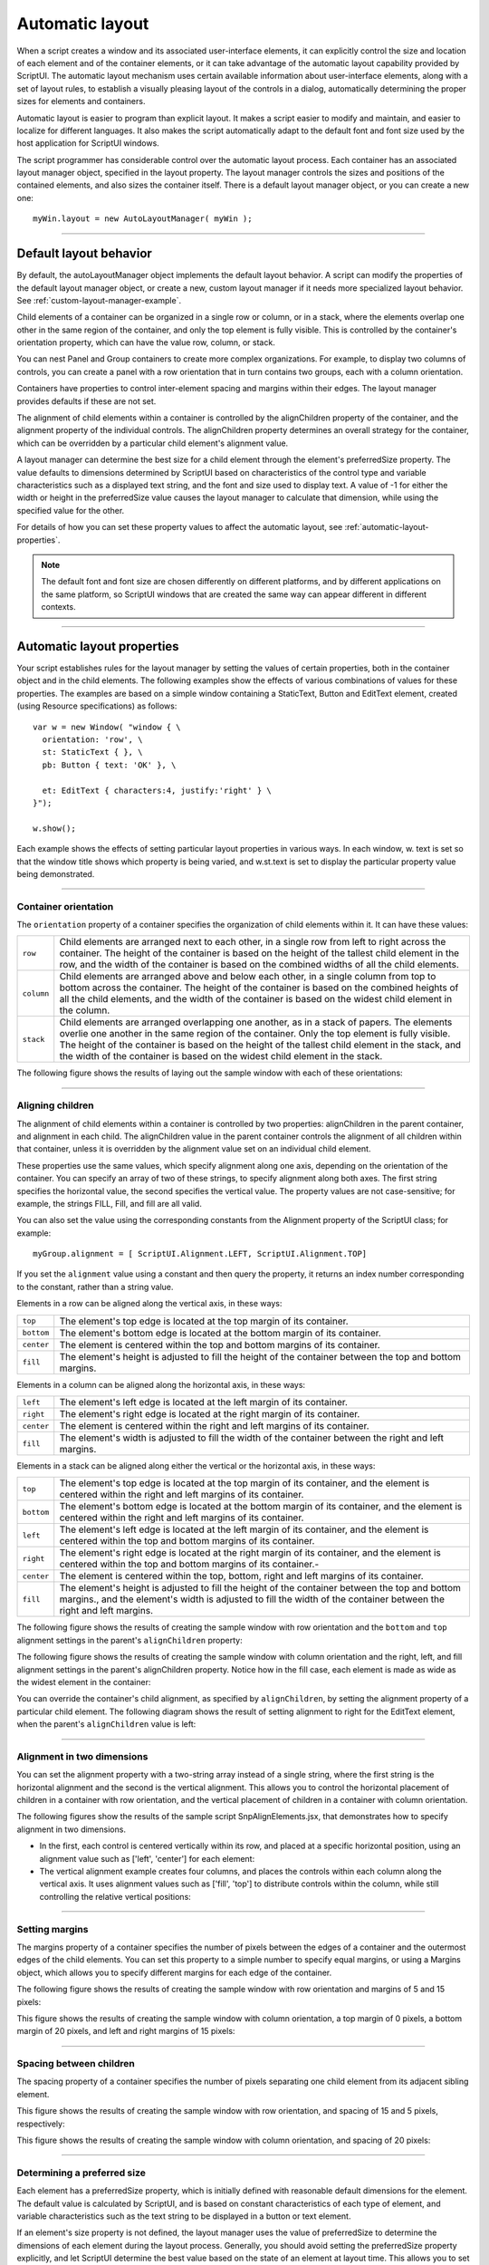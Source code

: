 .. todo::
    Some formatting of inline text and links

.. _automatic-layout:

Automatic layout
================
When a script creates a window and its associated user-interface elements, it can explicitly control the size
and location of each element and of the container elements, or it can take advantage of the automatic
layout capability provided by ScriptUI. The automatic layout mechanism uses certain available information
about user-interface elements, along with a set of layout rules, to establish a visually pleasing layout of the
controls in a dialog, automatically determining the proper sizes for elements and containers.

Automatic layout is easier to program than explicit layout. It makes a script easier to modify and maintain,
and easier to localize for different languages. It also makes the script automatically adapt to the default
font and font size used by the host application for ScriptUI windows.

The script programmer has considerable control over the automatic layout process. Each container has an
associated layout manager object, specified in the layout property. The layout manager controls the sizes
and positions of the contained elements, and also sizes the container itself.
There is a default layout manager object, or you can create a new one::

  myWin.layout = new AutoLayoutManager( myWin );

--------------------------------------------------------------------------------

.. _default-layout-behavior:

Default layout behavior
-----------------------
By default, the autoLayoutManager object implements the default layout behavior. A script can modify
the properties of the default layout manager object, or create a new, custom layout manager if it needs
more specialized layout behavior. See :ref:`custom-layout-manager-example`.

Child elements of a container can be organized in a single row or column, or in a stack, where the elements
overlap one other in the same region of the container, and only the top element is fully visible. This is
controlled by the container's orientation property, which can have the value row, column, or stack.

You can nest Panel and Group containers to create more complex organizations. For example, to display
two columns of controls, you can create a panel with a row orientation that in turn contains two groups,
each with a column orientation.

Containers have properties to control inter-element spacing and margins within their edges. The layout
manager provides defaults if these are not set.

The alignment of child elements within a container is controlled by the alignChildren property of the
container, and the alignment property of the individual controls. The alignChildren property
determines an overall strategy for the container, which can be overridden by a particular child element's
alignment value.

A layout manager can determine the best size for a child element through the element's preferredSize
property. The value defaults to dimensions determined by ScriptUI based on characteristics of the control
type and variable characteristics such as a displayed text string, and the font and size used to display text.
A value of -1 for either the width or height in the preferredSize value causes the layout manager to
calculate that dimension, while using the specified value for the other.

For details of how you can set these property values to affect the automatic layout, see :ref:`automatic-layout-properties`.

.. note:: The default font and font size are chosen differently on different platforms, and by different
  applications on the same platform, so ScriptUI windows that are created the same way can appear
  different in different contexts.

--------------------------------------------------------------------------------

.. _automatic-layout-properties:

Automatic layout properties
---------------------------
Your script establishes rules for the layout manager by setting the values of certain properties, both in the
container object and in the child elements. The following examples show the effects of various
combinations of values for these properties. The examples are based on a simple window containing a
StaticText, Button and EditText element, created (using Resource specifications) as follows::

  var w = new Window( "window { \
    orientation: 'row', \
    st: StaticText { }, \
    pb: Button { text: 'OK' }, \

    et: EditText { characters:4, justify:'right' } \
  }");

  w.show();

Each example shows the effects of setting particular layout properties in various ways. In each window, w.
text is set so that the window title shows which property is being varied, and w.st.text is set to display
the particular property value being demonstrated.

--------------------------------------------------------------------------------

.. _container-orientation:

Container orientation
*********************
The ``orientation`` property of a container specifies the organization of child elements within it. It can have
these values:

==========  ==========================================================================================================
``row``     Child elements are arranged next to each other, in a single row from left to right across the
            container. The height of the container is based on the height of the tallest child element in the row,
            and the width of the container is based on the combined widths of all the child elements.
``column``  Child elements are arranged above and below each other, in a single column from top to
            bottom across the container. The height of the container is based on the combined heights of all the
            child elements, and the width of the container is based on the widest child element in the column.
``stack``   Child elements are arranged overlapping one another, as in a stack of papers. The elements
            overlie one another in the same region of the container. Only the top element is fully visible. The
            height of the container is based on the height of the tallest child element in the stack, and the width of
            the container is based on the widest child element in the stack.
==========  ==========================================================================================================

The following figure shows the results of laying out the sample window with each of these orientations:

.. todo::
    image

--------------------------------------------------------------------------------

.. _aligning-children:

Aligning children
*****************
The alignment of child elements within a container is controlled by two properties: alignChildren in the
parent container, and alignment in each child. The alignChildren value in the parent container controls
the alignment of all children within that container, unless it is overridden by the alignment value set on an
individual child element.

These properties use the same values, which specify alignment along one axis, depending on the
orientation of the container. You can specify an array of two of these strings, to specify alignment along
both axes. The first string specifies the horizontal value, the second specifies the vertical value. The
property values are not case-sensitive; for example, the strings FILL, Fill, and fill are all valid.

You can also set the value using the corresponding constants from the Alignment property of the ScriptUI
class; for example::

    myGroup.alignment = [ ScriptUI.Alignment.LEFT, ScriptUI.Alignment.TOP]

If you set the ``alignment`` value using a constant and then query the property, it returns an index number
corresponding to the constant, rather than a string value.

Elements in a row can be aligned along the vertical axis, in these ways:

==========  ===========================================================================
``top``     The element's top edge is located at the top margin of its container.
``bottom``  The element's bottom edge is located at the bottom margin of its container.
``center``  The element is centered within the top and bottom margins of its container.
``fill``    The element's height is adjusted to fill the height of the container
            between the top and bottom margins.
==========  ===========================================================================

Elements in a column can be aligned along the horizontal axis, in these ways:

==========  ===========================================================================
``left``    The element's left edge is located at the left margin of its container.
``right``   The element's right edge is located at the right margin of its container.
``center``  The element is centered within the right and left margins of its container.
``fill``    The element's width is adjusted to fill the width of the container
            between the right and left margins.
==========  ===========================================================================


Elements in a stack can be aligned along either the vertical or the horizontal axis, in these ways:

==========  ===================================================================================================
``top``     The element's top edge is located at the top margin of its container, and the element is
            centered within the right and left margins of its container.
``bottom``  The element's bottom edge is located at the bottom margin of its container, and the element is
            centered within the right and left margins of its container.
``left``    The element's left edge is located at the left margin of its container, and the element is centered
            within the top and bottom margins of its container.
``right``   The element's right edge is located at the right margin of its container, and the element is
            centered within the top and bottom margins of its container.-
``center``  The element is centered within the top, bottom, right and left margins of its container.
``fill``    The element's height is adjusted to fill the height of the container between the top and
            bottom margins., and the element's width is adjusted to fill the width of the container between the
            right and left margins.
==========  ===================================================================================================

The following figure shows the results of creating the sample window with row orientation and the
``bottom`` and ``top`` alignment settings in the parent's ``alignChildren`` property:

.. todo::
    image

The following figure shows the results of creating the sample window with column orientation and the
right, left, and fill alignment settings in the parent's alignChildren property. Notice how in the
fill case, each element is made as wide as the widest element in the container:

.. todo::
    image

You can override the container's child alignment, as specified by ``alignChildren``, by setting the
alignment property of a particular child element. The following diagram shows the result of setting
alignment to right for the EditText element, when the parent's ``alignChildren`` value is left:

.. todo::
    image

--------------------------------------------------------------------------------

.. _alignment-in-two-dimensions:

Alignment in two dimensions
***************************
You can set the alignment property with a two-string array instead of a single string, where the first string
is the horizontal alignment and the second is the vertical alignment. This allows you to control the
horizontal placement of children in a container with row orientation, and the vertical placement of
children in a container with column orientation.

The following figures show the results of the sample script SnpAlignElements.jsx, that demonstrates
how to specify alignment in two dimensions.

- In the first, each control is centered vertically within its row, and placed at a specific horizontal
  position, using an alignment value such as ['left', 'center'] for each element:

  .. todo::
      image

- The vertical alignment example creates four columns, and places the controls within each column
  along the vertical axis. It uses alignment values such as ['fill', 'top'] to distribute controls within
  the column, while still controlling the relative vertical positions:

  .. todo::
      image

--------------------------------------------------------------------------------

.. _setting-margins:

Setting margins
***************
The margins property of a container specifies the number of pixels between the edges of a container and
the outermost edges of the child elements. You can set this property to a simple number to specify equal
margins, or using a Margins object, which allows you to specify different margins for each edge of the
container.

The following figure shows the results of creating the sample window with row orientation and margins of
5 and 15 pixels:

.. todo::
    image

This figure shows the results of creating the sample window with column orientation, a top margin of 0
pixels, a bottom margin of 20 pixels, and left and right margins of 15 pixels:

.. todo::
    image

--------------------------------------------------------------------------------

.. _spacing-between-children:

Spacing between children
************************
The spacing property of a container specifies the number of pixels separating one child element from its
adjacent sibling element.

This figure shows the results of creating the sample window with row orientation, and spacing of 15 and 5
pixels, respectively:

.. todo::
    image

This figure shows the results of creating the sample window with column orientation, and spacing of 20
pixels:

.. todo::
    image

--------------------------------------------------------------------------------

.. _determining-a-preferred-size:

Determining a preferred size
****************************

Each element has a preferredSize property, which is initially defined with reasonable default
dimensions for the element. The default value is calculated by ScriptUI, and is based on constant
characteristics of each type of element, and variable characteristics such as the text string to be displayed
in a button or text element.

If an element's size property is not defined, the layout manager uses the value of preferredSize to
determine the dimensions of each element during the layout process. Generally, you should avoid setting
the preferredSize property explicitly, and let ScriptUI determine the best value based on the state of an
element at layout time. This allows you to set the text properties of your user-interface elements using
localizable strings (see :ref:`localization-in-scriptui-objects`). The width and height of each
element are calculated at layout time based on the chosen language-specific text string, rather than
relying on the script to specify a fixed size for each element.

However, a script can explicitly set the preferredSize property to give hints to the layout manager about
the intended sizes of elements for which a reasonable default size is not easily determined, such as an
IconButton element that has no initial image to measure.

You can set just one of the dimensions using the preferredSize; a value of -1 for either width or height
causes the layout manager to calculate that dimension, while using the supplied value for the other.
You can also set a maximum and/or minimum size value for a control, that limit how it can be resized.
There is a default maximum size that prevents automatic layout from creating elements larger than the
screen.

You can explicitly resize the controls in a window to fit the current text contents, or after the window is
resized by the user, using the :ref:`autolayoutmanager-object-resize` method of the layout object.

--------------------------------------------------------------------------------

.. _creating-more-complex-arrangements:

Creating more complex arrangements
**********************************

You can easily create more complex arrangements by nesting Group containers within Panel containers
and other ``Group`` containers.

Many dialogs consist of rows of information to be filled in, where each row has columns of related types of
controls. For instance, an edit field is typically in a row next to a static text label that identifies it, and a
series of such rows are arranged in a column. This example (created using :ref:`resource-specifications`) shows a
simple dialog in which a user can enter information into two EditText fields, each arranged in a row with
its StaticText label. To create the layout, a ``Panel`` with a column orientation contains two ``Group`` elements
with row orientation. These groups contain the control rows. A third ``Group``, outside the panel, contains the
row of buttons.

::

    var res = "dialog { \
        info: Panel { orientation: 'column', \
            text: 'Personal Info', \
            name: Group { orientation: 'row', \
                s: StaticText { text:'Name:' }, \
                e: EditText { characters: 30 } \
            }, \
            addr: Group { orientation: 'row', \
                s: StaticText { text:'Street / City:' }, \
                e: EditText { characters: 30 } \
            } \
        }, \
        buttons: Group { orientation: 'row', \
            okBtn: Button { text:'OK', properties:{name:'ok'} }, \
            cancelBtn: Button { text:'Cancel', properties:{name:'cancel'} } \
        } \
    }";
    win = new Window( res );
    win.center();
    win.show();

In this simplest example, the columns are not vertically aligned. When you are using fixed-width controls
in your rows, a simple way to get an attractive alignment of the StaticText labels for your EditText
fields is to align the child rows in the Panel to the right of the panel. In the example, add the following to
the Panel specification::

  info: Panel { orientation: 'column', alignChildren:'right', \

This creates the following result:

.. todo::
    image

Suppose now that you need two panels, and want each panel to have the same width in the dialog. You
can specify this at the level of the dialog window object, the parent of both panels. Specify
alignChildren='fill', which makes each child of the dialog match its width to the widest child.

::

    var res = "dialog { alignChildren: 'fill', \
        info: Panel { orientation: 'column', alignChildren:'right', \
            text: 'Personal Info', \
            name: Group { orientation: 'row', \
                s: StaticText { text:'Name:' }, \
                e: EditText { characters: 30 } \
            } \
        }, \
        workInfo: Panel { orientation: 'column', \
            text: 'Work Info', \
            name: Group { orientation: 'row', \
                s: StaticText { text:'Company name:' }, \
                e: EditText { characters: 30 } \
            } \
        }, \
        buttons: Group { orientation: 'row', alignment: 'right', \
            okBtn: Button { text:'OK', properties:{name:'ok'} }, \
            cancelBtn: Button { text:'Cancel', properties:{name:'cancel'} } \
        } \
    }";
    win = new Window( res );
    win.center();
    win.show();

.. todo::
    image

To make the buttons to appear at the right of the dialog, the ``buttons`` group overrides the ``fill`` alignment
of its parent (the dialog), and specifies ``alignment='right'``.

--------------------------------------------------------------------------------

.. _creating-dynamic-content:

Creating dynamic content
************************
Many dialogs need to present different sets of information based on the user selecting some option within
the dialog. You can use the stack orientation to present different views in the same region of a dialog.

A ``stack`` orientation of a container places child elements so they are centered in a space which is wide
enough to hold the widest child element, and tall enough to contain the tallest child element. If you
arrange groups or panels in such a stack, you can show and hide them in different combinations to display
a different set of controls in the same space, depending on other choices in the dialog.

For example, this dialog changes dynamically according to the user's choice in the ``DropDownList``.

.. todo::
    image

The following script creates this dialog. It compresses the "Personal Info" and "Work Info" panels from the
previous example into a single ``Panel`` that has two ``Groups`` arranged in a stack. A ``DropDownList`` allows the
user to choose which set of information to view. When the user makes a choice in the list, its ``onChange``
function shows one group, and hides the other.

.. todo::
    Check this code, can you set selection using index?

::

    var res = "dialog { \
        whichInfo: DropDownList { alignment:'left' }, \
        allGroups: Panel { orientation:'stack', \
            info: Group { orientation: 'column', \
                name: Group { orientation: 'row', \
                    s: StaticText { text:'Name:' }, \
                    e: EditText { characters: 30 } \
                } \
            }, \
            workInfo: Group { orientation: 'column', \
                name: Group { orientation: 'row', \
                    s: StaticText { text:'Company name:' }, \
                    e: EditText { characters: 30 } \
                } \
            }, \
        }, \
        buttons: Group { orientation: 'row', alignment: 'right', \
            okBtn: Button { text:'OK', properties:{name:'ok'} }, \
            cancelBtn: Button { text:'Cancel', properties:{name:'cancel'} } \
        } \
    }";

    win = new Window( res );
    win.whichInfo.onChange = function () {
        if ( this.selection !== null ) {
            for ( var g = 0; g < this.items.length; g++ ) {
                this.items[ g ].group.visible = false; //hide all other groups
            }
            this.selection.group.visible = true;//show this group
        }
    };

    var item = win.whichInfo.add( "item", "Personal Info" );
    item.group = win.allGroups.info;
    item = win.whichInfo.add( "item", "Work Info" );
    item.group = win.allGroups.workInfo;

    // TODO: Which of these are correct or best
    win.whichInfo.selection = win.whichInfo.items[ 0 ];
    win.whichInfo.selection = 0;

    win.center();
    win.show();

--------------------------------------------------------------------------------

.. _custom-layout-manager-example:

Custom layout-manager example
-----------------------------
This script creates a dialog almost identical to the one in the previous example, except that it defines a
layout-manager subclass, and assigns an instance of this class as the layout property for the last Group in
the dialog. (The example also demonstrates the technique for defining a reusable class in JavaScript.)

This script-defined layout manager positions elements in its container in a stair-step fashion, so that the
buttons are staggered rather than in a straight line.

.. todo::
    image

.. todo::
    Make this example into a separate link? Since it is so long

::

    // Define a custom layout manager that arranges the children
    // of "container" in a stair-step fashion.
    function StairStepButtonLayout( container ) {
        this.initSelf( container );
    }

    // Define its "method" functions
    function SSBL_initSelf( container ) {
        this.container = container;
    }

    function SSBL_layout() {
        var top = 0,
        left = 0;
        var width;
        var vspacing = 10,
        hspacing = 20;
        for ( i = 0; i < this.container.children.length; i++ ) {
            var child = this.container.children[ i ];

            // If child is a container, call its layout method
            if ( typeof child.layout !== "undefined" ) {
                child.layout.layout();
            }

            child.size = child.preferredSize;
            child.location = [ left, top ];
            width = left + child.size.width;
            top += child.size.height + vspacing;
            left += hspacing;
        }
        this.container.preferredSize = [ width, top - vspacing ];
    }

    // Attach methods to Object's prototype
    StairStepButtonLayout.prototype.initSelf = SSBL_initSelf;
    StairStepButtonLayout.prototype.layout = SSBL_layout;

    // Define a string containing the resource specification for the controls
    var res = "dialog { \
        whichInfo: DropDownList { alignment:'left' }, \
        allGroups: Panel { orientation:'stack', \
            info: Group { orientation: 'column', \
                name: Group { orientation: 'row', \
                    s: StaticText { text:'Name:' }, \
                    e: EditText { characters: 30 } \
                } \
            }, \
            workInfo: Group { orientation: 'column', \
                name: Group { orientation: 'row', \
                    s: StaticText { text:'Company name:' }, \
                    e: EditText { characters: 30 } \
                } \
            }, \
        }, \
        buttons: Group { orientation: 'row', alignment: 'right', \
            okBtn: Button { text:'OK', properties:{name:'ok'} }, \
            cancelBtn: Button { text:'Cancel', properties:{name:'cancel'} } \
        } \
    }";

    // Create window using resource spec
    win = new Window( res );

    // Create list items, select first one
    win.whichInfo.onChange = function() {
        if ( this.selection !== null ) {
            for ( var g = 0; g < this.items.length; g++ ) {
                this.items[ g ].group.visible = false;
            }
            this.selection.group.visible = true;
        }
    };
    var item = win.whichInfo.add( "item", "Personal Info" );
    item.group = win.allGroups.info;
    item = win.whichInfo.add( "item", "Work Info" );
    item.group = win.allGroups.workInfo;

    win.whichInfo.selection = 0;

    // Override the default layout manager for the 'buttons' group
    // with custom layout manager
    win.buttons.layout = new StairStepButtonLayout( win.buttons );
    win.center();
    win.show();

--------------------------------------------------------------------------------

.. _the-autolayoutmanager-algorithm:

The AutoLayoutManager algorithm
-------------------------------
When a script creates a Window object and its elements and shows it the first time, the visible
user-interface-platform window and controls are created. At this point, if no explicit placement of controls
was specified by the script, all the controls are located at [0, 0] within their containers, and have default
dimensions. Before the window is made visible, the layout manager's layout method is called to assign
locations and sizes for all the elements and their containers.

The default AutoLayoutManager's layout method performs these steps when invoked during the initial
call to a Window object's show method:

1. Read the bounds property for the managed container; if undefined, proceed with auto layout. If
   defined, assume that the script has explicitly placed the elements in this container, and cancel the
   layout operation (if both the location and size property have been set, this is equivalent to setting
   the bounds property, and layout does not proceed).
2. Determine the container's margins and inter-element spacing from its margins and spacing
   properties, and the orientation and alignment of its child elements from the container's orientation
   and alignChildren properties. If any of these properties are undefined, use default settings obtained
   from platform and user-interface framework-specific default values.
3. Enumerate the child elements, and for each child:

   - If the child is a container, call its layout manager (that is, execute this entire algorithm again for the
     container).
   - Read its alignment property; if defined, override the default alignment established by the parent
     container with its alignChildren property.
   - Read its size property: if defined, use it to determine the child's dimensions. If undefined, read its
     preferredSize property to get the child's dimensions. Ignore the child's location property.

   All the per-child information is collected for later use.
4. Based on the orientation, calculate the trial location of each child in the row or column, using
   inter-element spacing and the container's margins.
5. Determine the column, row, or stack dimensions, based on the dimensions of the children.
6. Using the desired alignment for each child element, adjust its trial location relative to the edges of its
   container.
7. Set the bounds property for each child element.
8. Set the container's preferredSize property, based on the margins and dimensions of the row or
   column of child elements.

--------------------------------------------------------------------------------

.. _automatic-layout-restrictions:

Automatic layout restrictions
-----------------------------
The following restrictions apply to the automatic layout mechanism:

- The default layout manager does not attempt to lay out a container that has a defined ``bounds``
  property. The script programmer can override this behavior by defining a custom layout manager for
  the container.
- The layout mechanism does not track changes to element sizes after the initial layout has occurred.
  The script can initiate another layout by calling the layout manager's ``layout`` method, and can force
  the manager to recalculate the sizes of all child containers by passing the optional argument as true.
